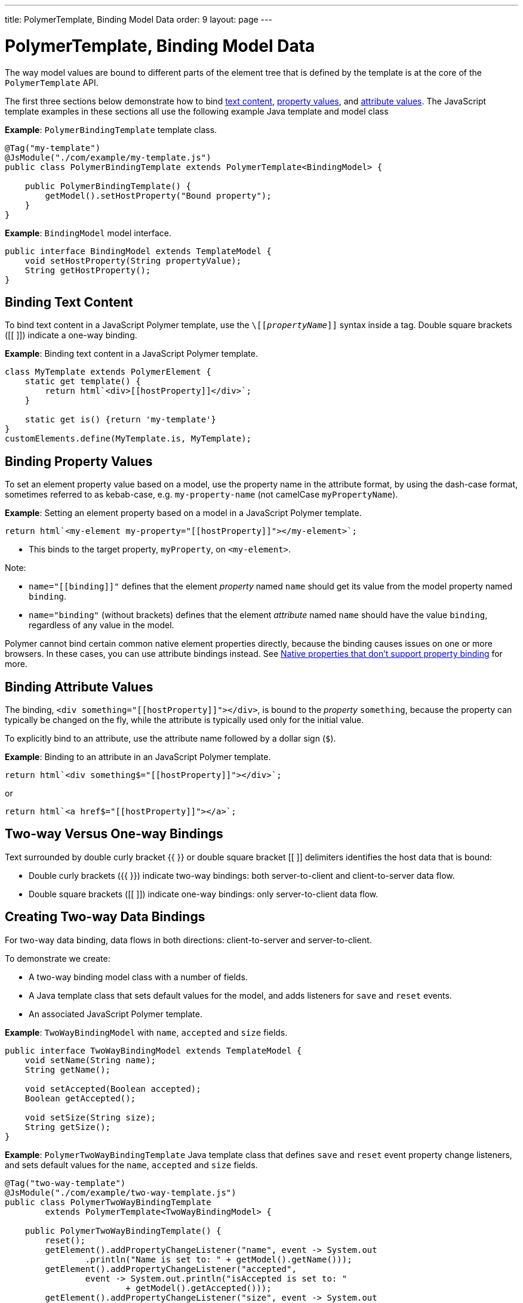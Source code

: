 ---
title: PolymerTemplate, Binding Model Data
order: 9
layout: page
---

= PolymerTemplate, Binding Model Data

The way model values are bound to different parts of the element tree that is defined by the template is at the core of the `PolymerTemplate` API.

The first three sections below demonstrate how to bind <<binding-text-content,text content>>, <<binding-property-values,property values>>, and <<binding-attribute-values,attribute values>>. The JavaScript template examples in these sections all use the following example Java template and model class

*Example*: `PolymerBindingTemplate` template class.

[source,java]
----
@Tag("my-template")
@JsModule("./com/example/my-template.js")
public class PolymerBindingTemplate extends PolymerTemplate<BindingModel> {

    public PolymerBindingTemplate() {
        getModel().setHostProperty("Bound property");
    }
}
----
*Example*: `BindingModel` model interface.

[source,java]
----
public interface BindingModel extends TemplateModel {
    void setHostProperty(String propertyValue);
    String getHostProperty();
}
----


== Binding Text Content

To bind text content in a JavaScript Polymer template, use the `\[[_propertyName_]]` syntax inside a tag. Double square brackets ([[ ]]) indicate a one-way binding.

*Example*: Binding text content in a JavaScript Polymer template.

[source,js]
----
class MyTemplate extends PolymerElement {
    static get template() {
        return html`<div>[[hostProperty]]</div>`;
    }

    static get is() {return 'my-template'}
}
customElements.define(MyTemplate.is, MyTemplate);
----

== Binding Property Values

To set an element property value based on a model, use the property name in the attribute format, by using the dash-case format, sometimes referred to as kebab-case, e.g. `my-property-name` (not camelCase `myPropertyName`).

*Example*: Setting an element property based on a model in a JavaScript Polymer template.

[source,js]
----
return html`<my-element my-property="[[hostProperty]]"></my-element>`;
----
* This binds to the target property, `myProperty`, on `<my-element>`.

Note:

* `name="\[[binding]]"` defines that the element _property_ named `name` should get its value from the model property named `binding`.
* `name="binding"` (without brackets) defines that the element _attribute_ named `name` should have the value `binding`, regardless of any value in the model.

Polymer cannot bind certain common native element properties directly, because the binding causes issues on one or more browsers. In these cases, you can use attribute bindings instead. See https://www.polymer-project.org/3.0/docs/devguide/data-binding#native-binding[Native properties that don't support property binding] for more.


== Binding Attribute Values

The binding, `<div something="\[[hostProperty]]"></div>`, is bound to the _property_ `something`, because the property can typically be changed on the fly, while the attribute is typically used only for the initial value.

To explicitly bind to an attribute, use the attribute name followed by a dollar sign (`$`).

*Example*: Binding to an attribute in an JavaScript Polymer template.

[source,js]
----
return html`<div something$="[[hostProperty]]"></div>`;
----

or

[source,js]
----
return html`<a href$="[[hostProperty]]"></a>`;
----


[[server-side-sample]]
== Two-way Versus One-way Bindings

Text surrounded by double curly bracket {{ }} or double square bracket [[ ]] delimiters identifies the host data that is bound:

* Double curly brackets ({{ }}) indicate two-way bindings: both server-to-client and client-to-server data flow.

* Double square brackets ([[ ]]) indicate one-way bindings: only server-to-client data flow.


[[two-way-binding]]
== Creating Two-way Data Bindings

For two-way data binding, data flows in both directions: client-to-server and server-to-client.

To demonstrate we create:

* A two-way binding model class with a number of fields.
* A Java template class that sets default values for the model, and adds listeners for `save` and `reset` events.
* An associated JavaScript Polymer template.

*Example*: `TwoWayBindingModel` with `name`, `accepted` and `size` fields.

[source,java]
----
public interface TwoWayBindingModel extends TemplateModel {
    void setName(String name);
    String getName();

    void setAccepted(Boolean accepted);
    Boolean getAccepted();

    void setSize(String size);
    String getSize();
}
----

*Example*: `PolymerTwoWayBindingTemplate` Java template class that defines `save` and `reset` event property change listeners, and sets default values for the `name`, `accepted` and `size` fields.

[source,java]
----
@Tag("two-way-template")
@JsModule("./com/example/two-way-template.js")
public class PolymerTwoWayBindingTemplate
        extends PolymerTemplate<TwoWayBindingModel> {

    public PolymerTwoWayBindingTemplate() {
        reset();
        getElement().addPropertyChangeListener("name", event -> System.out
                .println("Name is set to: " + getModel().getName()));
        getElement().addPropertyChangeListener("accepted",
                event -> System.out.println("isAccepted is set to: "
                        + getModel().getAccepted()));
        getElement().addPropertyChangeListener("size", event -> System.out
                .println("Size is set to: " + getModel().getSize()));
    }

    @EventHandler
    private void reset() {
        getModel().setName("John");
        getModel().setAccepted(false);
        getModel().setSize("medium");
    }
}
----

* The `Element::addPropertyChangeListener` method gets immediate updates when the property values change. As an alternative, you could define an `@EventHandler` method on the server side and add appropriate event handers in the template.
* On the client, we use the following methods to bind the model data (see JavaScript template below):

** `name` string to an input using:
*** Native input element.
*** Polymer element `paper-input`.

** `accepted` boolean to a checkbox using:
*** Native checkbox input.
*** Polymer element `paper-check-box`.

** `size` string to a select element using:
*** Native select.
*** Polymer elements `paper-radio-group` and `paper-radio-button`.


[NOTE]
--
Native elements need to specify a custom-change event name in the annotation using the `_target-prop_="{{_hostProp_::_target-change-event_}}"` syntax. See https://www.polymer-project.org/3.0/docs/devguide/data-binding#two-way-native[Two-way binding to a non-Polymer element] in the Polymer 3 documentation for more.
--

*Example*: Polymer JavaScript template.
[source,js]
----
import {PolymerElement,html} from '@polymer/polymer/polymer-element.js';
import '@polymer/paper-input/paper-input.js';
import '@polymer/paper-radio-button/paper-radio-button.js';
import '@polymer/paper-radio-group/paper-radio-group.js';
import '@polymer/paper-checkbox/paper-checkbox.js';

class TwoWayBinding extends PolymerElement {

    static get template() {
        return html`
            <table>
                <tr>
                    <td>Paper name:</td>
                    <td>
                        <paper-input value="{{name}}"></paper-input>
                    </td>
                </tr>
                <tr>
                    <td>Input name:</td>
                    <td>
                        <input value="{{name::input}}">
                    </td>
                </tr>
                <tr>
                    <td>Change name:</td>
                    <td>
                        <input value="{{name::change}}">
                    </td>
                </tr>
                <tr>
                    <td>Input accepted:</td>
                    <td>
                        <input type="checkbox" checked="{{accepted::change}}">
                    </td>
                </tr>
                <tr>
                    <td>Polymer accepted:</td>
                    <td>
                        <paper-checkbox checked="{{accepted}}"></paper-checkbox>
                    </td>
                </tr>
                <tr>
                    <td>Size:</td>
                    <td>
                        <paper-radio-group selected="{{size}}">
                            <paper-radio-button name="small">Small</paper-radio-button>
                            <paper-radio-button name="medium">Medium</paper-radio-button>
                            <paper-radio-button name="large">Large</paper-radio-button>
                        </paper-radio-group>
                    </td>
                </tr>
                <tr>
                    <td>Size:</td>
                    <td>
                        <select value="{{size::change}}">
                            <option value="small">Small</option>
                            <option value="medium">Medium</option>
                            <option value="large">Large</option>
                        </select>
                    </td>
                </tr>
            </table>
            <div>
                <button on-click="reset">Reset values</button>
            </div>
            <slot></slot>`;
    }

    static get is() {
        return 'two-way-template';
    }
}
customElements.define(TwoWayBinding.is, TwoWayBinding);
----

* We use two-way bindings for each element.
* Some elements bind to the same property. For example, when the value for `name` is changed in the `paper-input` element, the new value reflects in both `Input name` and `Change name`.
* The two input bindings, `Input name` and `Change name`, work in slightly different ways:
** `Input name` binds using `{{name::input}}` and `Change name` binds using `{{name::change}}`. The  given `target-change-event` lets Polymer know which event to listen to for change notifications.
** The functional difference is that `::input` updates during typing, and `::change` updates when the value of the field changes, for example an `onBlur` event or Enter key press.

Here's the template representation in the browser:

image:images/two-way-binding-example.png[Template representation]

For information on the `<slot></slot>` element, see <<tutorial-template-components-in-slot#,Dynamically Adding Server-side Components to Templates>> for more.
